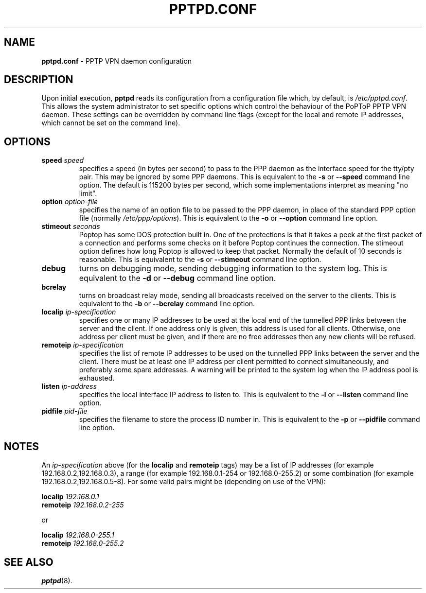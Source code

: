 .TH PPTPD.CONF 5 "17 August 1999"
.SH NAME
.B pptpd.conf
- PPTP VPN daemon configuration
.SH DESCRIPTION
Upon initial execution,
.B pptpd
reads its configuration from a configuration file which, by default, is
.IR /etc/pptpd.conf .
This allows the system administrator to set specific options which control
the behaviour of the PoPToP PPTP VPN daemon.  These settings can be overridden
by command line flags (except for the local and remote IP addresses, which
cannot be set on the command line).
.SH OPTIONS
.TP
.BI "speed " speed
specifies a speed (in bytes per second) to pass to the PPP daemon as the
interface speed for the tty/pty pair.  This may be ignored by some PPP
daemons.  This is equivalent to the
.B -s
or
.B --speed
command line option.  The default is 115200 bytes per second, which some
implementations interpret as meaning "no limit".
.TP
.BI "option " option-file
specifies the name of an option file to be passed to the PPP daemon, in
place of the standard PPP option file (normally
.IR /etc/ppp/options ).
This is equivalent to the
.B -o
or
.B --option
command line option.
.TP
.BI "stimeout " seconds
Poptop has some DOS protection built in. One of the protections is that
it takes a peek at the first packet of a connection and performs some
checks on it before Poptop continues the connection. The stimeout option
defines how long Poptop is allowed to keep that packet. Normally the default
of 10 seconds is reasonable. This is equivalent to the
.B -s
or
.B --stimeout
command line option.
.TP
.B debug
turns on debugging mode, sending debugging information to the system log.
This is equivalent to the
.B -d
or
.B --debug
command line option.
.TP
.B bcrelay
turns on broadcast relay mode, sending all broadcasts received on the server
to the clients.
This is equivalent to the
.B -b
or
.B --bcrelay
command line option.
.TP
.BI "localip " ip-specification
specifies one or many IP addresses to be used at the local end of the
tunnelled PPP links between the server and the client.  If one address only
is given, this address is used for all clients.  Otherwise, one address
per client must be given, and if there are no free addresses then any new
clients will be refused.
.TP
.BI "remoteip " ip-specification
specifies the list of remote IP addresses to be used on the tunnelled
PPP links between the server and the client.  There must be at least one
IP address per client permitted to connect simultaneously, and preferably
some spare addresses.  A warning will be printed to the system log when
the IP address pool is exhausted.
.TP
.BI "listen " ip-address
specifies the local interface IP address to listen to.  This is equivalent
to the
.B -l
or
.B --listen
command line option.
.TP
.BI "pidfile " pid-file
specifies the filename to store the process ID number in.  This is equivalent
to the
.B -p
or
.B --pidfile
command line option.
.SH NOTES
An
.I ip-specification
above (for the
.B localip
and
.B remoteip
tags) may be a list of IP addresses (for example 192.168.0.2,192.168.0.3),
a range (for example 192.168.0.1-254 or 192.168.0-255.2) or some combination
(for example 192.168.0.2,192.168.0.5-8).  For some valid pairs might be
(depending on use of the VPN):
.P
.BI "localip " 192.168.0.1
.br
.BI "remoteip " 192.168.0.2-255
.P
or
.P
.BI "localip " 192.168.0-255.1
.br
.BI "remoteip " 192.168.0-255.2
.SH "SEE ALSO"
.BR pptpd (8).

